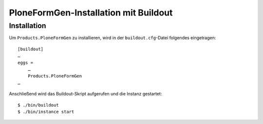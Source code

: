 ======================================
PloneFormGen-Installation mit Buildout
======================================

Installation
------------

Um ``Products.PloneFormGen`` zu installieren, wird in der ``buildout.cfg``-Datei folgendes eingetragen::

 [buildout]
 …
 eggs =
     …
     Products.PloneFormGen
 …

Anschließend wird das Buildout-Skript aufgerufen und die Instanz gestartet::

 $ ./bin/buildout
 $ ./bin/instance start

